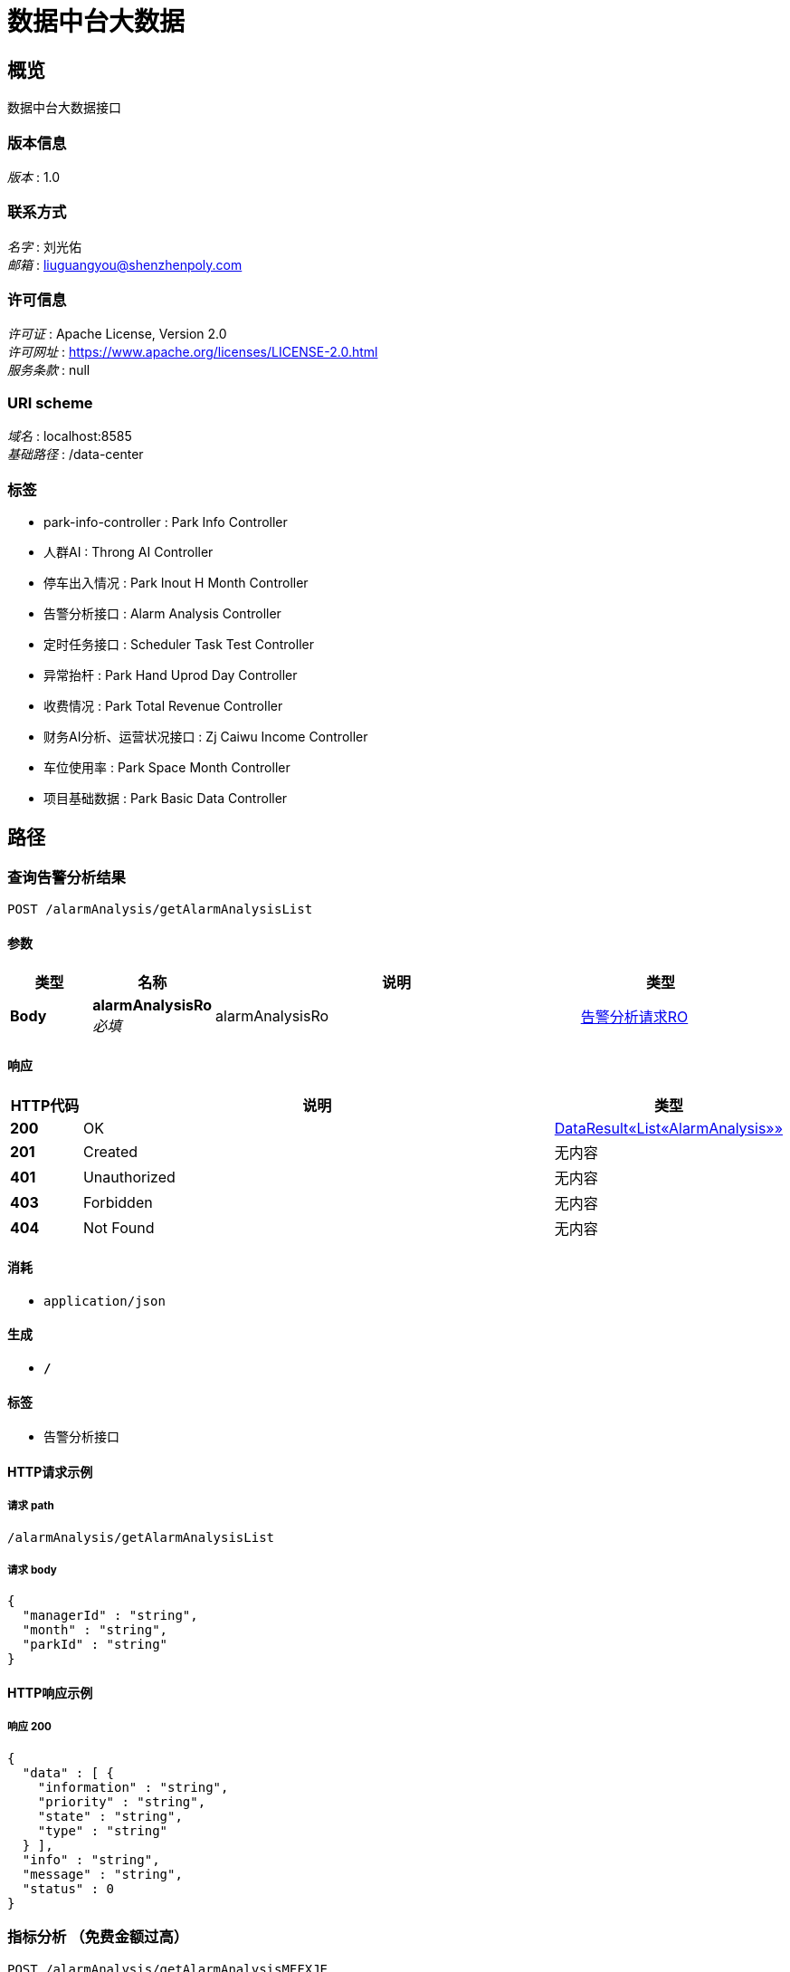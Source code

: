 = 数据中台大数据


[[_overview]]
== 概览
数据中台大数据接口


=== 版本信息
[%hardbreaks]
__版本__ : 1.0


=== 联系方式
[%hardbreaks]
__名字__ : 刘光佑
__邮箱__ : liuguangyou@shenzhenpoly.com


=== 许可信息
[%hardbreaks]
__许可证__ : Apache License, Version 2.0
__许可网址__ : https://www.apache.org/licenses/LICENSE-2.0.html
__服务条款__ : null


=== URI scheme
[%hardbreaks]
__域名__ : localhost:8585
__基础路径__ : /data-center


=== 标签

* park-info-controller : Park Info Controller
* 人群AI : Throng AI Controller
* 停车出入情况 : Park Inout H Month Controller
* 告警分析接口 : Alarm Analysis Controller
* 定时任务接口 : Scheduler Task Test Controller
* 异常抬杆 : Park Hand Uprod Day Controller
* 收费情况 : Park Total Revenue Controller
* 财务AI分析、运营状况接口 : Zj Caiwu Income Controller
* 车位使用率 : Park Space Month Controller
* 项目基础数据 : Park Basic Data Controller




[[_paths]]
== 路径

[[_getalarmanalysislistusingpost]]
=== 查询告警分析结果
....
POST /alarmAnalysis/getAlarmAnalysisList
....


==== 参数

[options="header", cols=".^2,.^3,.^9,.^4"]
|===
|类型|名称|说明|类型
|**Body**|**alarmAnalysisRo** +
__必填__|alarmAnalysisRo|<<_560f05821c60f2edc4b853c5379a4de5,告警分析请求RO>>
|===


==== 响应

[options="header", cols=".^2,.^14,.^4"]
|===
|HTTP代码|说明|类型
|**200**|OK|<<_8c9a2a035b077f4ca0aff373c9223aa8,DataResult«List«AlarmAnalysis»»>>
|**201**|Created|无内容
|**401**|Unauthorized|无内容
|**403**|Forbidden|无内容
|**404**|Not Found|无内容
|===


==== 消耗

* `application/json`


==== 生成

* `*/*`


==== 标签

* 告警分析接口


==== HTTP请求示例

===== 请求 path
----
/alarmAnalysis/getAlarmAnalysisList
----


===== 请求 body
[source,json]
----
{
  "managerId" : "string",
  "month" : "string",
  "parkId" : "string"
}
----


==== HTTP响应示例

===== 响应 200
[source,json]
----
{
  "data" : [ {
    "information" : "string",
    "priority" : "string",
    "state" : "string",
    "type" : "string"
  } ],
  "info" : "string",
  "message" : "string",
  "status" : 0
}
----


[[_getalarmanalysismffxjeusingpost]]
=== 指标分析 （免费金额过高）
....
POST /alarmAnalysis/getAlarmAnalysisMFFXJE
....


==== 参数

[options="header", cols=".^2,.^3,.^9,.^4"]
|===
|类型|名称|说明|类型
|**Body**|**alarmAnalysisDto** +
__必填__|alarmAnalysisDto|<<_db2abf4799fb22dc0a612d97cd6ec993,告警分析Dto>>
|===


==== 响应

[options="header", cols=".^2,.^14,.^4"]
|===
|HTTP代码|说明|类型
|**200**|OK|<<_769471541b3b320428f744d146173937,DataResult«List«指标分析Vo»»>>
|**201**|Created|无内容
|**401**|Unauthorized|无内容
|**403**|Forbidden|无内容
|**404**|Not Found|无内容
|===


==== 消耗

* `application/json`


==== 生成

* `*/*`


==== 标签

* 告警分析接口


==== HTTP请求示例

===== 请求 path
----
/alarmAnalysis/getAlarmAnalysisMFFXJE
----


===== 请求 body
[source,json]
----
{
  "parkIds" : [ "string" ]
}
----


==== HTTP响应示例

===== 响应 200
[source,json]
----
{
  "data" : [ {
    "parkId" : "20170501165550463642067547810861",
    "parkName" : "国人通信大厦",
    "type" : "1",
    "value" : 1.0,
    "threshold" : "1"
  } ],
  "info" : "string",
  "message" : "string",
  "status" : 0
}
----


[[_getalarmanalysismessageusingpost]]
=== 首页停车场预警分析(首頁)
....
POST /alarmAnalysis/getAlarmAnalysisMessage
....


==== 参数

[options="header", cols=".^2,.^3,.^9,.^4"]
|===
|类型|名称|说明|类型
|**Body**|**alarmAnalysisRo** +
__必填__|alarmAnalysisRo|<<_560f05821c60f2edc4b853c5379a4de5,告警分析请求RO>>
|===


==== 响应

[options="header", cols=".^2,.^14,.^4"]
|===
|HTTP代码|说明|类型
|**200**|OK|<<_8c9a2a035b077f4ca0aff373c9223aa8,DataResult«List«AlarmAnalysis»»>>
|**201**|Created|无内容
|**401**|Unauthorized|无内容
|**403**|Forbidden|无内容
|**404**|Not Found|无内容
|===


==== 消耗

* `application/json`


==== 生成

* `*/*`


==== 标签

* 告警分析接口


==== HTTP请求示例

===== 请求 path
----
/alarmAnalysis/getAlarmAnalysisMessage
----


===== 请求 body
[source,json]
----
{
  "managerId" : "string",
  "month" : "string",
  "parkId" : "string"
}
----


==== HTTP响应示例

===== 响应 200
[source,json]
----
{
  "data" : [ {
    "information" : "string",
    "priority" : "string",
    "state" : "string",
    "type" : "string"
  } ],
  "info" : "string",
  "message" : "string",
  "status" : 0
}
----


[[_getalarmanalysismessagebyparkidsusingpost]]
=== 指标分析 （首页）
....
POST /alarmAnalysis/getAlarmAnalysisMessageByParkIds
....


==== 参数

[options="header", cols=".^2,.^3,.^9,.^4"]
|===
|类型|名称|说明|类型
|**Body**|**alarmAnalysisDto** +
__必填__|alarmAnalysisDto|<<_db2abf4799fb22dc0a612d97cd6ec993,告警分析Dto>>
|===


==== 响应

[options="header", cols=".^2,.^14,.^4"]
|===
|HTTP代码|说明|类型
|**200**|OK|<<_3e292184989d8861c8376f2b4a41eedd,DataResult«List«string»»>>
|**201**|Created|无内容
|**401**|Unauthorized|无内容
|**403**|Forbidden|无内容
|**404**|Not Found|无内容
|===


==== 消耗

* `application/json`


==== 生成

* `*/*`


==== 标签

* 告警分析接口


==== HTTP请求示例

===== 请求 path
----
/alarmAnalysis/getAlarmAnalysisMessageByParkIds
----


===== 请求 body
[source,json]
----
{
  "parkIds" : [ "string" ]
}
----


==== HTTP响应示例

===== 响应 200
[source,json]
----
{
  "data" : [ "string" ],
  "info" : "string",
  "message" : "string",
  "status" : 0
}
----


[[_getalarmanalysisxjjnblusingpost]]
=== 指标分析 （现金缴费过高）
....
POST /alarmAnalysis/getAlarmAnalysisXJJNBL
....


==== 参数

[options="header", cols=".^2,.^3,.^9,.^4"]
|===
|类型|名称|说明|类型
|**Body**|**alarmAnalysisDto** +
__必填__|alarmAnalysisDto|<<_db2abf4799fb22dc0a612d97cd6ec993,告警分析Dto>>
|===


==== 响应

[options="header", cols=".^2,.^14,.^4"]
|===
|HTTP代码|说明|类型
|**200**|OK|<<_769471541b3b320428f744d146173937,DataResult«List«指标分析Vo»»>>
|**201**|Created|无内容
|**401**|Unauthorized|无内容
|**403**|Forbidden|无内容
|**404**|Not Found|无内容
|===


==== 消耗

* `application/json`


==== 生成

* `*/*`


==== 标签

* 告警分析接口


==== HTTP请求示例

===== 请求 path
----
/alarmAnalysis/getAlarmAnalysisXJJNBL
----


===== 请求 body
[source,json]
----
{
  "parkIds" : [ "string" ]
}
----


==== HTTP响应示例

===== 响应 200
[source,json]
----
{
  "data" : [ {
    "parkId" : "20170501165550463642067547810861",
    "parkName" : "国人通信大厦",
    "type" : "1",
    "value" : 1.0,
    "threshold" : "1"
  } ],
  "info" : "string",
  "message" : "string",
  "status" : 0
}
----


[[_gethomealarmanalysislistusingpost]]
=== 查询告警分析结果(首頁)
....
POST /alarmAnalysis/getHomeAlarmAnalysisList
....


==== 参数

[options="header", cols=".^2,.^3,.^9,.^4"]
|===
|类型|名称|说明|类型
|**Body**|**alarmAnalysisRo** +
__必填__|alarmAnalysisRo|<<_560f05821c60f2edc4b853c5379a4de5,告警分析请求RO>>
|===


==== 响应

[options="header", cols=".^2,.^14,.^4"]
|===
|HTTP代码|说明|类型
|**200**|OK|<<_8c9a2a035b077f4ca0aff373c9223aa8,DataResult«List«AlarmAnalysis»»>>
|**201**|Created|无内容
|**401**|Unauthorized|无内容
|**403**|Forbidden|无内容
|**404**|Not Found|无内容
|===


==== 消耗

* `application/json`


==== 生成

* `*/*`


==== 标签

* 告警分析接口


==== HTTP请求示例

===== 请求 path
----
/alarmAnalysis/getHomeAlarmAnalysisList
----


===== 请求 body
[source,json]
----
{
  "managerId" : "string",
  "month" : "string",
  "parkId" : "string"
}
----


==== HTTP响应示例

===== 响应 200
[source,json]
----
{
  "data" : [ {
    "information" : "string",
    "priority" : "string",
    "state" : "string",
    "type" : "string"
  } ],
  "info" : "string",
  "message" : "string",
  "status" : 0
}
----


[[_getbypccardusingpost]]
=== getByPCCard
....
POST /park/getCardPay
....


==== 参数

[options="header", cols=".^2,.^3,.^9,.^4"]
|===
|类型|名称|说明|类型
|**Body**|**data** +
__必填__|data|<<_parkpubmodelex1,ParkPubModelEx1>>
|===


==== 响应

[options="header", cols=".^2,.^14,.^4"]
|===
|HTTP代码|说明|类型
|**200**|OK|< <<_cardmonthrenew,CardMonthRenew>> > array
|**201**|Created|无内容
|**401**|Unauthorized|无内容
|**403**|Forbidden|无内容
|**404**|Not Found|无内容
|===


==== 消耗

* `application/json`


==== 生成

* `*/*`


==== 标签

* park-info-controller


==== HTTP请求示例

===== 请求 path
----
/park/getCardPay
----


===== 请求 body
[source,json]
----
{
  "cardId" : "string",
  "endTime" : "string",
  "keyWord" : "string",
  "parkCodeList" : [ "string" ],
  "startTime" : "string"
}
----


==== HTTP响应示例

===== 响应 200
[source,json]
----
[ {
  "carNumber" : "string",
  "cardId" : "string",
  "createTime" : "string",
  "delayEndTime" : "string",
  "delayStartTime" : "string",
  "isDelete" : 0,
  "operateTime" : "string",
  "operator" : "string",
  "parkCode" : "string",
  "renewId" : 0,
  "source" : "string",
  "ssMoney" : 0.0,
  "stayTime" : 0,
  "updateTime" : "string",
  "ysMoney" : 0.0,
  "zsTime" : 0
} ]
----


[[_getbypcmerusingpost]]
=== getByPCMer
....
POST /park/getMerPay
....


==== 参数

[options="header", cols=".^2,.^3,.^9,.^4"]
|===
|类型|名称|说明|类型
|**Body**|**data** +
__必填__|data|<<_parkpubmodelex,ParkPubModelEx>>
|===


==== 响应

[options="header", cols=".^2,.^14,.^4"]
|===
|HTTP代码|说明|类型
|**200**|OK|< <<_mercouponbuy,MerCouponBuy>> > array
|**201**|Created|无内容
|**401**|Unauthorized|无内容
|**403**|Forbidden|无内容
|**404**|Not Found|无内容
|===


==== 消耗

* `application/json`


==== 生成

* `*/*`


==== 标签

* park-info-controller


==== HTTP请求示例

===== 请求 path
----
/park/getMerPay
----


===== 请求 body
[source,json]
----
{
  "endTime" : "string",
  "keyWord" : "string",
  "parkCodeList" : [ "string" ],
  "startTime" : "string"
}
----


==== HTTP响应示例

===== 响应 200
[source,json]
----
[ {
  "buyId" : 0,
  "buyNum" : 0,
  "buyTime" : "string",
  "couponType" : "string",
  "createTime" : "string",
  "fee" : 0.0,
  "isDelete" : 0,
  "merchantName" : "string",
  "operator" : "string",
  "parkCode" : "string",
  "source" : "string",
  "totalFee" : 0.0,
  "updateTime" : "string"
} ]
----


[[_selectallusingpost]]
=== selectAll
....
POST /park/getParkInfo
....


==== 响应

[options="header", cols=".^2,.^14,.^4"]
|===
|HTTP代码|说明|类型
|**200**|OK|< <<_parkinfo,ParkInfo>> > array
|**201**|Created|无内容
|**401**|Unauthorized|无内容
|**403**|Forbidden|无内容
|**404**|Not Found|无内容
|===


==== 消耗

* `application/json`


==== 生成

* `*/*`


==== 标签

* park-info-controller


==== HTTP请求示例

===== 请求 path
----
/park/getParkInfo
----


==== HTTP响应示例

===== 响应 200
[source,json]
----
[ {
  "createTime" : "string",
  "isDelete" : 0,
  "parkCode" : "string",
  "parkId" : 0,
  "parkName" : "string",
  "supplierCode" : "string",
  "supplierName" : "string",
  "updateTime" : "string"
} ]
----


[[_getbypcpayusingpost]]
=== getByPCPay
....
POST /park/getParkPay
....


==== 参数

[options="header", cols=".^2,.^3,.^9,.^4"]
|===
|类型|名称|说明|类型
|**Body**|**data** +
__必填__|data|<<_parkpubmodelex,ParkPubModelEx>>
|===


==== 响应

[options="header", cols=".^2,.^14,.^4"]
|===
|HTTP代码|说明|类型
|**200**|OK|< <<_parkpay,ParkPay>> > array
|**201**|Created|无内容
|**401**|Unauthorized|无内容
|**403**|Forbidden|无内容
|**404**|Not Found|无内容
|===


==== 消耗

* `application/json`


==== 生成

* `*/*`


==== 标签

* park-info-controller


==== HTTP请求示例

===== 请求 path
----
/park/getParkPay
----


===== 请求 body
[source,json]
----
{
  "endTime" : "string",
  "keyWord" : "string",
  "parkCodeList" : [ "string" ],
  "startTime" : "string"
}
----


==== HTTP响应示例

===== 响应 200
[source,json]
----
[ {
  "carNumber" : "string",
  "createTime" : "string",
  "freeMoney" : 0.0,
  "isDelete" : 0,
  "operator" : "string",
  "outModel" : "string",
  "outTime" : "string",
  "parkCode" : "string",
  "payId" : 0,
  "remark" : "string",
  "source" : "string",
  "ssMoney" : 0.0,
  "stayTime" : 0,
  "updateTime" : "string",
  "yhMoney" : 0.0,
  "ysMoney" : 0.0
} ]
----


[[_getbypcinfousingpost]]
=== getByPCInfo
....
POST /park/getSupInfo
....


==== 参数

[options="header", cols=".^2,.^3,.^9,.^4"]
|===
|类型|名称|说明|类型
|**Body**|**data** +
__必填__|data|<<_parkpubmodel,ParkPubModel>>
|===


==== 响应

[options="header", cols=".^2,.^14,.^4"]
|===
|HTTP代码|说明|类型
|**200**|OK|< <<_parkinfo,ParkInfo>> > array
|**201**|Created|无内容
|**401**|Unauthorized|无内容
|**403**|Forbidden|无内容
|**404**|Not Found|无内容
|===


==== 消耗

* `application/json`


==== 生成

* `*/*`


==== 标签

* park-info-controller


==== HTTP请求示例

===== 请求 path
----
/park/getSupInfo
----


===== 请求 body
[source,json]
----
{
  "parkCodeList" : [ "string" ]
}
----


==== HTTP响应示例

===== 响应 200
[source,json]
----
[ {
  "createTime" : "string",
  "isDelete" : 0,
  "parkCode" : "string",
  "parkId" : 0,
  "parkName" : "string",
  "supplierCode" : "string",
  "supplierName" : "string",
  "updateTime" : "string"
} ]
----


[[_sayhellousingpost]]
=== sayHello
....
POST /park/hello
....


==== 响应

[options="header", cols=".^2,.^14,.^4"]
|===
|HTTP代码|说明|类型
|**200**|OK|string
|**201**|Created|无内容
|**401**|Unauthorized|无内容
|**403**|Forbidden|无内容
|**404**|Not Found|无内容
|===


==== 消耗

* `application/json`


==== 生成

* `*/*`


==== 标签

* park-info-controller


==== HTTP请求示例

===== 请求 path
----
/park/hello
----


==== HTTP响应示例

===== 响应 200
[source,json]
----
"string"
----


[[_selectbyprimarykeyusingpost]]
=== selectByPrimaryKey
....
POST /park/selectById
....


==== 参数

[options="header", cols=".^2,.^3,.^9,.^4"]
|===
|类型|名称|说明|类型
|**Query**|**id** +
__必填__|id|integer (int32)
|===


==== 响应

[options="header", cols=".^2,.^14,.^4"]
|===
|HTTP代码|说明|类型
|**200**|OK|<<_parkinfo,ParkInfo>>
|**201**|Created|无内容
|**401**|Unauthorized|无内容
|**403**|Forbidden|无内容
|**404**|Not Found|无内容
|===


==== 消耗

* `application/json`


==== 生成

* `*/*`


==== 标签

* park-info-controller


==== HTTP请求示例

===== 请求 path
----
/park/selectById
----


===== 请求 query
[source,json]
----
{
  "id" : 0
}
----


==== HTTP响应示例

===== 响应 200
[source,json]
----
{
  "createTime" : "string",
  "isDelete" : 0,
  "parkCode" : "string",
  "parkId" : 0,
  "parkName" : "string",
  "supplierCode" : "string",
  "supplierName" : "string",
  "updateTime" : "string"
}
----


[[_selectallprojectsbaseinfousingget]]
=== 查询用户拥有的全部项目汇总基础信息
....
GET /parkBasicData/selectAllProjectsBaseInfo/{managerId}
....


==== 参数

[options="header", cols=".^2,.^3,.^9,.^4"]
|===
|类型|名称|说明|类型
|**Path**|**managerId** +
__必填__|managerId|string
|===


==== 响应

[options="header", cols=".^2,.^14,.^4"]
|===
|HTTP代码|说明|类型
|**200**|OK|<<_fb01ebf622fcd4f08e4c96048f617b81,DataResult«所有项目汇总基础信息Vo»>>
|**401**|Unauthorized|无内容
|**403**|Forbidden|无内容
|**404**|Not Found|无内容
|===


==== 生成

* `*/*`


==== 标签

* 项目基础数据


==== HTTP请求示例

===== 请求 path
----
/parkBasicData/selectAllProjectsBaseInfo/string
----


==== HTTP响应示例

===== 响应 200
[source,json]
----
{
  "data" : {
    "manageArea" : 204.0,
    "residentNum" : 100,
    "villageNum" : 20,
    "parkIdList" : [ "string" ],
    "villageIDList" : [ "string" ]
  },
  "info" : "string",
  "message" : "string",
  "status" : 0
}
----


[[_selectbyparkidusingpost]]
=== 查询单个/全部项目的基础数据
....
POST /parkBasicData/selectByParkId
....


==== 参数

[options="header", cols=".^2,.^3,.^9,.^4"]
|===
|类型|名称|说明|类型
|**Body**|**dto** +
__必填__|dto|<<_5f65d7fd1fd177a22bdb7869f71148e7,查询项目基础数据Dto>>
|===


==== 响应

[options="header", cols=".^2,.^14,.^4"]
|===
|HTTP代码|说明|类型
|**200**|OK|<<_e139f4493b266863254eb97b8bd1b5fb,DataResult«基础数据（单个或全部）Vo»>>
|**201**|Created|无内容
|**401**|Unauthorized|无内容
|**403**|Forbidden|无内容
|**404**|Not Found|无内容
|===


==== 消耗

* `application/json`


==== 生成

* `*/*`


==== 标签

* 项目基础数据


==== HTTP请求示例

===== 请求 path
----
/parkBasicData/selectByParkId
----


===== 请求 body
[source,json]
----
{
  "parkIdList" : [ "string" ],
  "managerId" : "5146"
}
----


==== HTTP响应示例

===== 响应 200
[source,json]
----
{
  "data" : {
    "totalLot" : 100,
    "parkCardCount" : 500,
    "ysAmount" : 1800000.0,
    "ssAmount" : 1500000.0,
    "suppliers" : 10,
    "parkNum" : 20
  },
  "info" : "string",
  "message" : "string",
  "status" : 0
}
----


[[_selectprojectsdatausingpost]]
=== 查询单个项目基础信息
....
POST /parkBasicData/selectProjectsData
....


==== 参数

[options="header", cols=".^2,.^3,.^9,.^4"]
|===
|类型|名称|说明|类型
|**Body**|**alarmAnalysisRo** +
__必填__|alarmAnalysisRo|<<_560f05821c60f2edc4b853c5379a4de5,告警分析请求RO>>
|===


==== 响应

[options="header", cols=".^2,.^14,.^4"]
|===
|HTTP代码|说明|类型
|**200**|OK|<<_01d31d753a35e2f476ec87de6cb59fbc,DataResult«ArrayList«ProjectsData»»>>
|**201**|Created|无内容
|**401**|Unauthorized|无内容
|**403**|Forbidden|无内容
|**404**|Not Found|无内容
|===


==== 消耗

* `application/json`


==== 生成

* `*/*`


==== 标签

* 项目基础数据


==== HTTP请求示例

===== 请求 path
----
/parkBasicData/selectProjectsData
----


===== 请求 body
[source,json]
----
{
  "managerId" : "string",
  "month" : "string",
  "parkId" : "string"
}
----


==== HTTP响应示例

===== 响应 200
[source,json]
----
{
  "data" : [ {
    "city" : "string",
    "communityId" : "string",
    "companyId" : "string",
    "manageArea" : "string",
    "managerId" : "string",
    "name" : "string",
    "parkId" : "string",
    "residentNum" : "string",
    "status" : "string",
    "villagePhoto" : "string"
  } ],
  "info" : "string",
  "message" : "string",
  "status" : 0
}
----


[[_getparkhanduproddaylistusingpost]]
=== 查询异常抬杆 日
....
POST /parkHandUprodDay/getParkHandUprodDayList
....


==== 参数

[options="header", cols=".^2,.^3,.^9,.^4"]
|===
|类型|名称|说明|类型
|**Query**|**parkIdList** +
__必填__|parkIdList|< string > array(multi)
|===


==== 响应

[options="header", cols=".^2,.^14,.^4"]
|===
|HTTP代码|说明|类型
|**200**|OK|<<_0d902e8dc81f368f06d65609187ca4e7,DataResult«List«最近7天异常抬竿数据汇总Vo»»>>
|**201**|Created|无内容
|**401**|Unauthorized|无内容
|**403**|Forbidden|无内容
|**404**|Not Found|无内容
|===


==== 消耗

* `application/json`


==== 生成

* `*/*`


==== 标签

* 异常抬杆


==== HTTP请求示例

===== 请求 path
----
/parkHandUprodDay/getParkHandUprodDayList
----


===== 请求 query
[source,json]
----
{
  "parkIdList" : "string"
}
----


==== HTTP响应示例

===== 响应 200
[source,json]
----
{
  "data" : [ {
    "dataDay" : "20190602",
    "ysAmount" : 15000,
    "errFreeAmount" : 100,
    "freeProfit" : 2,
    "errFreeCnt" : 10,
    "totalCnt" : 200,
    "errProfit" : 2
  } ],
  "info" : "string",
  "message" : "string",
  "status" : 0
}
----


[[_selectbyparkidanddatamonthusingpost]]
=== 查询异常抬杆 月
....
POST /parkHandUprodDay/selectByParkIdAndDataMonth
....


==== 参数

[options="header", cols=".^2,.^3,.^9,.^4"]
|===
|类型|名称|说明|类型
|**Query**|**parkIdList** +
__必填__|parkIdList|< string > array(multi)
|===


==== 响应

[options="header", cols=".^2,.^14,.^4"]
|===
|HTTP代码|说明|类型
|**200**|OK|<<_1bd492ea8c13c888b8a9b3f18ee2ad35,DataResult«List«最近一年异常抬竿Vo»»>>
|**201**|Created|无内容
|**401**|Unauthorized|无内容
|**403**|Forbidden|无内容
|**404**|Not Found|无内容
|===


==== 消耗

* `application/json`


==== 生成

* `*/*`


==== 标签

* 异常抬杆


==== HTTP请求示例

===== 请求 path
----
/parkHandUprodDay/selectByParkIdAndDataMonth
----


===== 请求 query
[source,json]
----
{
  "parkIdList" : "string"
}
----


==== HTTP响应示例

===== 响应 200
[source,json]
----
{
  "data" : [ {
    "dataDay" : "201906",
    "ysAmount" : 15000,
    "errFreeAmount" : 100,
    "freeProfit" : 2,
    "errFreeCnt" : 10,
    "totalCnt" : 200,
    "errProfit" : 2
  } ],
  "info" : "string",
  "message" : "string",
  "status" : 0
}
----


[[_selectbyparkidanddatamonthbeforeusingget]]
=== 审计一个月前的异常抬杆数据
....
GET /parkHandUprodDay/selectByParkIdAndDataMonthBefore
....


==== 参数

[options="header", cols=".^2,.^3,.^9,.^4"]
|===
|类型|名称|说明|类型
|**Query**|**month** +
__必填__|month|string
|**Query**|**parkId** +
__必填__|parkId|string
|===


==== 响应

[options="header", cols=".^2,.^14,.^4"]
|===
|HTTP代码|说明|类型
|**200**|OK|<<_5a60bfe112d0edc1fc795e2afa8c91d7,DataResult«AuditCarApplyInfo»>>
|**401**|Unauthorized|无内容
|**403**|Forbidden|无内容
|**404**|Not Found|无内容
|===


==== 生成

* `*/*`


==== 标签

* 异常抬杆


==== HTTP请求示例

===== 请求 path
----
/parkHandUprodDay/selectByParkIdAndDataMonthBefore
----


===== 请求 query
[source,json]
----
{
  "month" : "string",
  "parkId" : "string"
}
----


==== HTTP响应示例

===== 响应 200
[source,json]
----
{
  "data" : {
    "applyTime" : "string",
    "auditType" : 0,
    "communityId" : 0,
    "communityName" : "string",
    "companyId" : 0,
    "companyName" : "string",
    "exAmount" : 0.0,
    "exNums" : 0,
    "exType" : 0,
    "exTypeDes" : "string",
    "freeNums" : 0,
    "handlerNums" : 0,
    "involvedNums" : 0,
    "parkId" : "string"
  },
  "info" : "string",
  "message" : "string",
  "status" : 0
}
----


[[_selectbyparkidanddayusingpost]]
=== 停车出入情况(查询上个月的数据)
....
POST /parkInoutHMonth/selectByParkIdAndDay
....


==== 参数

[options="header", cols=".^2,.^3,.^9,.^4"]
|===
|类型|名称|说明|类型
|**Query**|**parkIdList** +
__必填__|parkIdList|< string > array(multi)
|===


==== 响应

[options="header", cols=".^2,.^14,.^4"]
|===
|HTTP代码|说明|类型
|**200**|OK|<<_963c2df5870a3836dfc3b69b4f7a4ff1,DataResult«List«停车场出入统计Vo»»>>
|**201**|Created|无内容
|**401**|Unauthorized|无内容
|**403**|Forbidden|无内容
|**404**|Not Found|无内容
|===


==== 消耗

* `application/json`


==== 生成

* `*/*`


==== 标签

* 停车出入情况


==== HTTP请求示例

===== 请求 path
----
/parkInoutHMonth/selectByParkIdAndDay
----


===== 请求 query
[source,json]
----
{
  "parkIdList" : "string"
}
----


==== HTTP响应示例

===== 响应 200
[source,json]
----
{
  "data" : [ {
    "inCount" : 6,
    "outCount" : 7,
    "dataHour" : "12"
  } ],
  "info" : "string",
  "message" : "string",
  "status" : 0
}
----


[[_selectbyparkidanddayusingpost_1]]
=== 车位使用率 前一个月的数据
....
POST /parkSpaceMonth/selectByParkIdAndDay
....


==== 参数

[options="header", cols=".^2,.^3,.^9,.^4"]
|===
|类型|名称|说明|类型
|**Query**|**parkIdList** +
__必填__|parkIdList|< string > array(multi)
|===


==== 响应

[options="header", cols=".^2,.^14,.^4"]
|===
|HTTP代码|说明|类型
|**200**|OK|<<_b7c90bfc18eded9604fc4db8cf555712,DataResult«List«停车场利用率统计Vo»»>>
|**201**|Created|无内容
|**401**|Unauthorized|无内容
|**403**|Forbidden|无内容
|**404**|Not Found|无内容
|===


==== 消耗

* `application/json`


==== 生成

* `*/*`


==== 标签

* 车位使用率


==== HTTP请求示例

===== 请求 path
----
/parkSpaceMonth/selectByParkIdAndDay
----


===== 请求 query
[source,json]
----
{
  "parkIdList" : "string"
}
----


==== HTTP响应示例

===== 响应 200
[source,json]
----
{
  "data" : [ {
    "usedProfit" : 80,
    "dataHour" : 23
  } ],
  "info" : "string",
  "message" : "string",
  "status" : 0
}
----


[[_selectparktotalrevenuebyparkidusingpost]]
=== 查询上个月收费情况数据
....
POST /parkTotalRevenue/selectParkTotalRevenueByPakrId
....


==== 参数

[options="header", cols=".^2,.^3,.^9,.^4"]
|===
|类型|名称|说明|类型
|**Query**|**parkIdList** +
__必填__|parkIdList|< string > array(multi)
|===


==== 响应

[options="header", cols=".^2,.^14,.^4"]
|===
|HTTP代码|说明|类型
|**200**|OK|<<_762e0f5813bdd5c9e7fe7d9f80c8d5e9,DataResult«停车场收费情况汇总»>>
|**201**|Created|无内容
|**401**|Unauthorized|无内容
|**403**|Forbidden|无内容
|**404**|Not Found|无内容
|===


==== 消耗

* `application/json`


==== 生成

* `*/*`


==== 标签

* 收费情况


==== HTTP请求示例

===== 请求 path
----
/parkTotalRevenue/selectParkTotalRevenueByPakrId
----


===== 请求 query
[source,json]
----
{
  "parkIdList" : "string"
}
----


==== HTTP响应示例

===== 响应 200
[source,json]
----
{
  "data" : {
    "onlineAmount" : 20000.0,
    "cashAmount" : 25000.0,
    "ssAmount" : 45000.0
  },
  "info" : "string",
  "message" : "string",
  "status" : 0
}
----


[[_testusingget]]
=== 调用定时任
....
GET /schedulerTaskTestController/test
....


==== 响应

[options="header", cols=".^2,.^14,.^4"]
|===
|HTTP代码|说明|类型
|**200**|OK|<<_5e3f4bf6c50a34cdc848c016286af76d,DataResult«string»>>
|**401**|Unauthorized|无内容
|**403**|Forbidden|无内容
|**404**|Not Found|无内容
|===


==== 生成

* `*/*`


==== 标签

* 定时任务接口


==== HTTP请求示例

===== 请求 path
----
/schedulerTaskTestController/test
----


==== HTTP响应示例

===== 响应 200
[source,json]
----
{
  "data" : "string",
  "info" : "string",
  "message" : "string",
  "status" : 0
}
----


[[_getcorporatefunctionsvousingget]]
=== 人员费用同比增长情况
....
GET /throngAI/getCorporateFunctionsVo
....


==== 响应

[options="header", cols=".^2,.^14,.^4"]
|===
|HTTP代码|说明|类型
|**200**|OK|<<_d34e666ca364c663915b52ff52e0bdbd,DataResult«ArrayList«人员费用同比增长情况Vo»»>>
|**401**|Unauthorized|无内容
|**403**|Forbidden|无内容
|**404**|Not Found|无内容
|===


==== 生成

* `*/*`


==== 标签

* 人群AI


==== HTTP请求示例

===== 请求 path
----
/throngAI/getCorporateFunctionsVo
----


==== HTTP响应示例

===== 响应 200
[source,json]
----
{
  "data" : [ {
    "category" : "string",
    "value" : 0.0
  } ],
  "info" : "string",
  "message" : "string",
  "status" : 0
}
----


[[_getmovementpersonnelusingget]]
=== 高管页面入职离职
....
GET /throngAI/getMovementPersonnel
....


==== 响应

[options="header", cols=".^2,.^14,.^4"]
|===
|HTTP代码|说明|类型
|**200**|OK|<<_af5aeb5ee164f9dca96b64c3262588f4,DataResult«人员流动入职离职人数Vo»>>
|**401**|Unauthorized|无内容
|**403**|Forbidden|无内容
|**404**|Not Found|无内容
|===


==== 生成

* `*/*`


==== 标签

* 人群AI


==== HTTP请求示例

===== 请求 path
----
/throngAI/getMovementPersonnel
----


==== HTTP响应示例

===== 响应 200
[source,json]
----
{
  "data" : {
    "lizhi" : "string",
    "ruzhi" : "string"
  },
  "info" : "string",
  "message" : "string",
  "status" : 0
}
----


[[_getnumberusingget]]
=== 在职人数
....
GET /throngAI/getNumber
....


==== 响应

[options="header", cols=".^2,.^14,.^4"]
|===
|HTTP代码|说明|类型
|**200**|OK|<<_5f096e1ee81548760ee06f942ffe2355,DataResult«int»>>
|**401**|Unauthorized|无内容
|**403**|Forbidden|无内容
|**404**|Not Found|无内容
|===


==== 生成

* `*/*`


==== 标签

* 人群AI


==== HTTP请求示例

===== 请求 path
----
/throngAI/getNumber
----


==== HTTP响应示例

===== 响应 200
[source,json]
----
{
  "data" : 0,
  "info" : "string",
  "message" : "string",
  "status" : 0
}
----


[[_getpeoplenumusingget]]
=== 获取在职、外包、本月入职、本月离职
....
GET /throngAI/getPeopleNum
....


==== 参数

[options="header", cols=".^2,.^3,.^9,.^4"]
|===
|类型|名称|说明|类型
|**Query**|**zhenjiaId** +
__必填__|zhenjiaId|string
|===


==== 响应

[options="header", cols=".^2,.^14,.^4"]
|===
|HTTP代码|说明|类型
|**200**|OK|<<_d00041ad79d07e050951366b96152166,DataResult«人数Vo»>>
|**401**|Unauthorized|无内容
|**403**|Forbidden|无内容
|**404**|Not Found|无内容
|===


==== 生成

* `*/*`


==== 标签

* 人群AI


==== HTTP请求示例

===== 请求 path
----
/throngAI/getPeopleNum
----


===== 请求 query
[source,json]
----
{
  "zhenjiaId" : "string"
}
----


==== HTTP响应示例

===== 响应 200
[source,json]
----
{
  "data" : {
    "entryJob" : 0,
    "leaveJob" : 0,
    "onJob" : 0,
    "outJob" : 0
  },
  "info" : "string",
  "message" : "string",
  "status" : 0
}
----


[[_getpersonnelcostsvousingget]]
=== 人员费用同比
....
GET /throngAI/getPersonnelCostsVo
....


==== 响应

[options="header", cols=".^2,.^14,.^4"]
|===
|HTTP代码|说明|类型
|**200**|OK|<<_d061745d1fe93cfc1c3a61f99bdfbece,DataResult«人员费用同比和百分比Vo»>>
|**401**|Unauthorized|无内容
|**403**|Forbidden|无内容
|**404**|Not Found|无内容
|===


==== 生成

* `*/*`


==== 标签

* 人群AI


==== HTTP请求示例

===== 请求 path
----
/throngAI/getPersonnelCostsVo
----


==== HTTP响应示例

===== 响应 200
[source,json]
----
{
  "data" : {
    "list" : [ {
      "centerCode" : "string",
      "nian" : "string",
      "percentage" : 0.0
    } ],
    "percentage" : 0.0
  },
  "info" : "string",
  "message" : "string",
  "status" : 0
}
----


[[_getpersonnelexpensepercentagevousingget]]
=== 项目人员费用/主营业务同比
....
GET /throngAI/getPersonnelExpensePercentageVo
....


==== 参数

[options="header", cols=".^2,.^3,.^9,.^4"]
|===
|类型|名称|说明|类型
|**Query**|**tdId** +
__必填__|tdId|string
|===


==== 响应

[options="header", cols=".^2,.^14,.^4"]
|===
|HTTP代码|说明|类型
|**200**|OK|<<_1e80f5233b97d2638baf5b13a5845f6a,主营业务同比»»>>
|**401**|Unauthorized|无内容
|**403**|Forbidden|无内容
|**404**|Not Found|无内容
|===


==== 生成

* `*/*`


==== 标签

* 人群AI


==== HTTP请求示例

===== 请求 path
----
/throngAI/getPersonnelExpensePercentageVo
----


===== 请求 query
[source,json]
----
{
  "tdId" : "string"
}
----


==== HTTP响应示例

===== 响应 200
[source,json]
----
"<<_1e80f5233b97d2638baf5b13a5845f6a>>"
----


[[_getpersonnelexpensevousingget]]
=== 项目人员费用同比
....
GET /throngAI/getPersonnelExpenseVo
....


==== 参数

[options="header", cols=".^2,.^3,.^9,.^4"]
|===
|类型|名称|说明|类型
|**Query**|**tdId** +
__必填__|tdId|string
|===


==== 响应

[options="header", cols=".^2,.^14,.^4"]
|===
|HTTP代码|说明|类型
|**200**|OK|<<_c694d70551fa38baec18d9544e289fe1,DataResult«ArrayList«项目人员费用同比Vo»»>>
|**401**|Unauthorized|无内容
|**403**|Forbidden|无内容
|**404**|Not Found|无内容
|===


==== 生成

* `*/*`


==== 标签

* 人群AI


==== HTTP请求示例

===== 请求 path
----
/throngAI/getPersonnelExpenseVo
----


===== 请求 query
[source,json]
----
{
  "tdId" : "string"
}
----


==== HTTP响应示例

===== 响应 200
[source,json]
----
{
  "data" : [ {
    "expense" : "string",
    "increase" : 0.0,
    "nian" : "string"
  } ],
  "info" : "string",
  "message" : "string",
  "status" : 0
}
----


[[_getpolynumbervousingget]]
=== 保臻人数:类型 1:保臻科技,2:集团总部
....
GET /throngAI/getPolyNumberVo
....


==== 参数

[options="header", cols=".^2,.^3,.^9,.^4"]
|===
|类型|名称|说明|类型
|**Query**|**type** +
__必填__|type|integer (int32)
|===


==== 响应

[options="header", cols=".^2,.^14,.^4"]
|===
|HTTP代码|说明|类型
|**200**|OK|<<_f7f565d94421d306a5bdc6357f0450bd,DataResult«保臻Vo»>>
|**401**|Unauthorized|无内容
|**403**|Forbidden|无内容
|**404**|Not Found|无内容
|===


==== 生成

* `*/*`


==== 标签

* 人群AI


==== HTTP请求示例

===== 请求 path
----
/throngAI/getPolyNumberVo
----


===== 请求 query
[source,json]
----
{
  "type" : 0
}
----


==== HTTP响应示例

===== 响应 200
[source,json]
----
{
  "data" : {
    "data" : [ {
      "department" : "string",
      "staff" : "string"
    } ],
    "sum" : 0
  },
  "info" : "string",
  "message" : "string",
  "status" : 0
}
----


[[_getpostionnumusingget]]
=== 获取职位人数
....
GET /throngAI/getPostionNum
....


==== 参数

[options="header", cols=".^2,.^3,.^9,.^4"]
|===
|类型|名称|说明|类型
|**Query**|**zhenjiaId** +
__必填__|zhenjiaId|string
|===


==== 响应

[options="header", cols=".^2,.^14,.^4"]
|===
|HTTP代码|说明|类型
|**200**|OK|<<_69221bb340b07853b74c0bac4cbe3b76,DataResult«ArrayList«职位人数Vo»»>>
|**401**|Unauthorized|无内容
|**403**|Forbidden|无内容
|**404**|Not Found|无内容
|===


==== 生成

* `*/*`


==== 标签

* 人群AI


==== HTTP请求示例

===== 请求 path
----
/throngAI/getPostionNum
----


===== 请求 query
[source,json]
----
{
  "zhenjiaId" : "string"
}
----


==== HTTP响应示例

===== 响应 200
[source,json]
----
{
  "data" : [ {
    "num" : 0,
    "postion" : "string"
  } ],
  "info" : "string",
  "message" : "string",
  "status" : 0
}
----


[[_seniormanagerusingget]]
=== 高管首页分析结果
....
GET /throngAI/seniorManager
....


==== 响应

[options="header", cols=".^2,.^14,.^4"]
|===
|HTTP代码|说明|类型
|**200**|OK|<<_5e3f4bf6c50a34cdc848c016286af76d,DataResult«string»>>
|**401**|Unauthorized|无内容
|**403**|Forbidden|无内容
|**404**|Not Found|无内容
|===


==== 生成

* `*/*`


==== 标签

* 人群AI


==== HTTP请求示例

===== 请求 path
----
/throngAI/seniorManager
----


==== HTTP响应示例

===== 响应 200
[source,json]
----
{
  "data" : "string",
  "info" : "string",
  "message" : "string",
  "status" : 0
}
----


[[_summaryusingget]]
=== 人群项目首页分析结果
....
GET /throngAI/summary
....


==== 参数

[options="header", cols=".^2,.^3,.^9,.^4"]
|===
|类型|名称|说明|类型
|**Query**|**tdId** +
__必填__|tdId|string
|===


==== 响应

[options="header", cols=".^2,.^14,.^4"]
|===
|HTTP代码|说明|类型
|**200**|OK|<<_5e3f4bf6c50a34cdc848c016286af76d,DataResult«string»>>
|**401**|Unauthorized|无内容
|**403**|Forbidden|无内容
|**404**|Not Found|无内容
|===


==== 生成

* `*/*`


==== 标签

* 人群AI


==== HTTP请求示例

===== 请求 path
----
/throngAI/summary
----


===== 请求 query
[source,json]
----
{
  "tdId" : "string"
}
----


==== HTTP响应示例

===== 响应 200
[source,json]
----
{
  "data" : "string",
  "info" : "string",
  "message" : "string",
  "status" : 0
}
----


[[_caiwualarmtaskusingpost]]
=== 催缴信息
....
POST /zjIncome/caiwuAlarmTask
....


==== 参数

[options="header", cols=".^2,.^3,.^9,.^4"]
|===
|类型|名称|说明|类型
|**Body**|**params** +
__必填__|{"proId":1}|string
|===


==== 响应

[options="header", cols=".^2,.^14,.^4"]
|===
|HTTP代码|说明|类型
|**200**|OK|<<_commonresponse,CommonResponse>>
|**201**|Created|无内容
|**401**|Unauthorized|无内容
|**403**|Forbidden|无内容
|**404**|Not Found|无内容
|===


==== 消耗

* `application/json`


==== 生成

* `*/*`


==== 标签

* 财务AI分析、运营状况接口


==== HTTP请求示例

===== 请求 path
----
/zjIncome/caiwuAlarmTask
----


===== 请求 body
[source,json]
----
{ }
----


==== HTTP响应示例

===== 响应 200
[source,json]
----
{
  "data" : "object",
  "result" : 0,
  "resultNote" : "string"
}
----


[[_querycapturemonyeartrendusingpost]]
=== 收缴情况
....
POST /zjIncome/queryCaptureMonYearTrend
....


==== 参数

[options="header", cols=".^2,.^3,.^9,.^4"]
|===
|类型|名称|说明|类型
|**Body**|**params** +
__必填__|{"proidList":[3,5,21],"year":"2019","chargeClass":0,"method":0}|string
|===


==== 响应

[options="header", cols=".^2,.^14,.^4"]
|===
|HTTP代码|说明|类型
|**200**|OK|<<_commonresponse,CommonResponse>>
|**201**|Created|无内容
|**401**|Unauthorized|无内容
|**403**|Forbidden|无内容
|**404**|Not Found|无内容
|===


==== 消耗

* `application/json`


==== 生成

* `*/*`


==== 标签

* 财务AI分析、运营状况接口


==== HTTP请求示例

===== 请求 path
----
/zjIncome/queryCaptureMonYearTrend
----


===== 请求 body
[source,json]
----
{ }
----


==== HTTP响应示例

===== 响应 200
[source,json]
----
{
  "data" : "object",
  "result" : 0,
  "resultNote" : "string"
}
----


[[_queryprochargerateusingpost]]
=== queryProChargeRate
....
POST /zjIncome/queryProChargeRate
....


==== 参数

[options="header", cols=".^2,.^3,.^9,.^4"]
|===
|类型|名称|说明|类型
|**Body**|**params** +
__必填__|params|string
|===


==== 响应

[options="header", cols=".^2,.^14,.^4"]
|===
|HTTP代码|说明|类型
|**200**|OK|<<_commonresponse,CommonResponse>>
|**201**|Created|无内容
|**401**|Unauthorized|无内容
|**403**|Forbidden|无内容
|**404**|Not Found|无内容
|===


==== 消耗

* `application/json`


==== 生成

* `*/*`


==== 标签

* 财务AI分析、运营状况接口


==== HTTP请求示例

===== 请求 path
----
/zjIncome/queryProChargeRate
----


===== 请求 body
[source,json]
----
{ }
----


==== HTTP响应示例

===== 响应 200
[source,json]
----
{
  "data" : "object",
  "result" : 0,
  "resultNote" : "string"
}
----


[[_queryprochargeyearinfousingpost]]
=== 实收记录---实收本年、往年
....
POST /zjIncome/queryProChargeYearInfo
....


==== 参数

[options="header", cols=".^2,.^3,.^9,.^4"]
|===
|类型|名称|说明|类型
|**Body**|**params** +
__必填__|{"proidList":[3,5,21],"year":"2019","method":3}|string
|===


==== 响应

[options="header", cols=".^2,.^14,.^4"]
|===
|HTTP代码|说明|类型
|**200**|OK|<<_commonresponse,CommonResponse>>
|**201**|Created|无内容
|**401**|Unauthorized|无内容
|**403**|Forbidden|无内容
|**404**|Not Found|无内容
|===


==== 消耗

* `application/json`


==== 生成

* `*/*`


==== 标签

* 财务AI分析、运营状况接口


==== HTTP请求示例

===== 请求 path
----
/zjIncome/queryProChargeYearInfo
----


===== 请求 body
[source,json]
----
{ }
----


==== HTTP响应示例

===== 响应 200
[source,json]
----
{
  "data" : "object",
  "result" : 0,
  "resultNote" : "string"
}
----


[[_queryprohisarrearsinfousingpost]]
=== 实收记录---往年欠款情况
....
POST /zjIncome/queryProHisArrearsInfo
....


==== 参数

[options="header", cols=".^2,.^3,.^9,.^4"]
|===
|类型|名称|说明|类型
|**Body**|**params** +
__必填__|{"proidList":[3,5,21],"year":"2019"}|string
|===


==== 响应

[options="header", cols=".^2,.^14,.^4"]
|===
|HTTP代码|说明|类型
|**200**|OK|<<_commonresponse,CommonResponse>>
|**201**|Created|无内容
|**401**|Unauthorized|无内容
|**403**|Forbidden|无内容
|**404**|Not Found|无内容
|===


==== 消耗

* `application/json`


==== 生成

* `*/*`


==== 标签

* 财务AI分析、运营状况接口


==== HTTP请求示例

===== 请求 path
----
/zjIncome/queryProHisArrearsInfo
----


===== 请求 body
[source,json]
----
{ }
----


==== HTTP响应示例

===== 响应 200
[source,json]
----
{
  "data" : "object",
  "result" : 0,
  "resultNote" : "string"
}
----


[[_queryproloudongratetopusingpost]]
=== 项目楼栋收缴率
....
POST /zjIncome/queryProLoudongRateTop
....


==== 参数

[options="header", cols=".^2,.^3,.^9,.^4"]
|===
|类型|名称|说明|类型
|**Body**|**params** +
__必填__|{"proId":5,"year":"2019","method":1}|string
|===


==== 响应

[options="header", cols=".^2,.^14,.^4"]
|===
|HTTP代码|说明|类型
|**200**|OK|<<_commonresponse,CommonResponse>>
|**201**|Created|无内容
|**401**|Unauthorized|无内容
|**403**|Forbidden|无内容
|**404**|Not Found|无内容
|===


==== 消耗

* `application/json`


==== 生成

* `*/*`


==== 标签

* 财务AI分析、运营状况接口


==== HTTP请求示例

===== 请求 path
----
/zjIncome/queryProLoudongRateTop
----


===== 请求 body
[source,json]
----
{ }
----


==== HTTP响应示例

===== 响应 200
[source,json]
----
{
  "data" : "object",
  "result" : 0,
  "resultNote" : "string"
}
----


[[_querypromonyeartrendusingpost]]
=== 实收记录---收入情况
....
POST /zjIncome/queryProMonYearTrend
....


==== 参数

[options="header", cols=".^2,.^3,.^9,.^4"]
|===
|类型|名称|说明|类型
|**Body**|**params** +
__必填__|{"proidList":[3,5,21],"year":"2019","chargeClass":0,"method":0}|string
|===


==== 响应

[options="header", cols=".^2,.^14,.^4"]
|===
|HTTP代码|说明|类型
|**200**|OK|<<_commonresponse,CommonResponse>>
|**201**|Created|无内容
|**401**|Unauthorized|无内容
|**403**|Forbidden|无内容
|**404**|Not Found|无内容
|===


==== 消耗

* `application/json`


==== 生成

* `*/*`


==== 标签

* 财务AI分析、运营状况接口


==== HTTP请求示例

===== 请求 path
----
/zjIncome/queryProMonYearTrend
----


===== 请求 body
[source,json]
----
{ }
----


==== HTTP响应示例

===== 响应 200
[source,json]
----
{
  "data" : "object",
  "result" : 0,
  "resultNote" : "string"
}
----


[[_querypropaymethperusingpost]]
=== 实收记录---收费方式
....
POST /zjIncome/queryProPayMethPer
....


==== 参数

[options="header", cols=".^2,.^3,.^9,.^4"]
|===
|类型|名称|说明|类型
|**Body**|**params** +
__必填__|{"proidList":[3,5,21],"year":"2019","method":0}|string
|===


==== 响应

[options="header", cols=".^2,.^14,.^4"]
|===
|HTTP代码|说明|类型
|**200**|OK|<<_commonresponse,CommonResponse>>
|**201**|Created|无内容
|**401**|Unauthorized|无内容
|**403**|Forbidden|无内容
|**404**|Not Found|无内容
|===


==== 消耗

* `application/json`


==== 生成

* `*/*`


==== 标签

* 财务AI分析、运营状况接口


==== HTTP请求示例

===== 请求 path
----
/zjIncome/queryProPayMethPer
----


===== 请求 body
[source,json]
----
{ }
----


==== HTTP响应示例

===== 响应 200
[source,json]
----
{
  "data" : "object",
  "result" : 0,
  "resultNote" : "string"
}
----


[[_queryproyearinfousingpost]]
=== 本年应收、本年实收、往年欠款、已收往年欠款
....
POST /zjIncome/queryProYearInfo
....


==== 参数

[options="header", cols=".^2,.^3,.^9,.^4"]
|===
|类型|名称|说明|类型
|**Body**|**params** +
__必填__|{"proidList":[3,5,21],"year":"2019"}|string
|===


==== 响应

[options="header", cols=".^2,.^14,.^4"]
|===
|HTTP代码|说明|类型
|**200**|OK|<<_commonresponse,CommonResponse>>
|**201**|Created|无内容
|**401**|Unauthorized|无内容
|**403**|Forbidden|无内容
|**404**|Not Found|无内容
|===


==== 消耗

* `application/json`


==== 生成

* `*/*`


==== 标签

* 财务AI分析、运营状况接口


==== HTTP请求示例

===== 请求 path
----
/zjIncome/queryProYearInfo
----


===== 请求 body
[source,json]
----
{ }
----


==== HTTP响应示例

===== 响应 200
[source,json]
----
{
  "data" : "object",
  "result" : 0,
  "resultNote" : "string"
}
----


[[_queryproyearrateusingpost]]
=== 项目收缴率
....
POST /zjIncome/queryProYearRate
....


==== 参数

[options="header", cols=".^2,.^3,.^9,.^4"]
|===
|类型|名称|说明|类型
|**Body**|**params** +
__必填__|{"proidList":[3,5,21],"year":"2019"}|string
|===


==== 响应

[options="header", cols=".^2,.^14,.^4"]
|===
|HTTP代码|说明|类型
|**200**|OK|<<_commonresponse,CommonResponse>>
|**201**|Created|无内容
|**401**|Unauthorized|无内容
|**403**|Forbidden|无内容
|**404**|Not Found|无内容
|===


==== 消耗

* `application/json`


==== 生成

* `*/*`


==== 标签

* 财务AI分析、运营状况接口


==== HTTP请求示例

===== 请求 path
----
/zjIncome/queryProYearRate
----


===== 请求 body
[source,json]
----
{ }
----


==== HTTP响应示例

===== 响应 200
[source,json]
----
{
  "data" : "object",
  "result" : 0,
  "resultNote" : "string"
}
----


[[_queryproyearratelowerthanalarmusingpost]]
=== 指标分析
....
POST /zjIncome/queryProYearRateLowerThanAlarm
....


==== 参数

[options="header", cols=".^2,.^3,.^9,.^4"]
|===
|类型|名称|说明|类型
|**Body**|**params** +
__必填__|{"proidList":[3,5,21],"year":"2019"}|string
|===


==== 响应

[options="header", cols=".^2,.^14,.^4"]
|===
|HTTP代码|说明|类型
|**200**|OK|<<_commonresponse,CommonResponse>>
|**201**|Created|无内容
|**401**|Unauthorized|无内容
|**403**|Forbidden|无内容
|**404**|Not Found|无内容
|===


==== 消耗

* `application/json`


==== 生成

* `*/*`


==== 标签

* 财务AI分析、运营状况接口


==== HTTP请求示例

===== 请求 path
----
/zjIncome/queryProYearRateLowerThanAlarm
----


===== 请求 body
[source,json]
----
{ }
----


==== HTTP响应示例

===== 响应 200
[source,json]
----
{
  "data" : "object",
  "result" : 0,
  "resultNote" : "string"
}
----


[[_queryproyearratelowerthanalarmcountusingpost]]
=== 项目汇总-财务AI分析
....
POST /zjIncome/queryProYearRateLowerThanAlarmCount
....


==== 参数

[options="header", cols=".^2,.^3,.^9,.^4"]
|===
|类型|名称|说明|类型
|**Body**|**params** +
__必填__|{"proidList":[3,5,21],"year":"2019"}|string
|===


==== 响应

[options="header", cols=".^2,.^14,.^4"]
|===
|HTTP代码|说明|类型
|**200**|OK|<<_commonresponse,CommonResponse>>
|**201**|Created|无内容
|**401**|Unauthorized|无内容
|**403**|Forbidden|无内容
|**404**|Not Found|无内容
|===


==== 消耗

* `application/json`


==== 生成

* `*/*`


==== 标签

* 财务AI分析、运营状况接口


==== HTTP请求示例

===== 请求 path
----
/zjIncome/queryProYearRateLowerThanAlarmCount
----


===== 请求 body
[source,json]
----
{ }
----


==== HTTP响应示例

===== 响应 200
[source,json]
----
{
  "data" : "object",
  "result" : 0,
  "resultNote" : "string"
}
----


[[_queryrateinfousingpost]]
=== 年度收缴率、月度收缴率、往年清欠率、综合收缴率
....
POST /zjIncome/queryRateInfo
....


==== 参数

[options="header", cols=".^2,.^3,.^9,.^4"]
|===
|类型|名称|说明|类型
|**Body**|**params** +
__必填__|{"proidList":[3,5,21],"year":"2019"}|string
|===


==== 响应

[options="header", cols=".^2,.^14,.^4"]
|===
|HTTP代码|说明|类型
|**200**|OK|<<_commonresponse,CommonResponse>>
|**201**|Created|无内容
|**401**|Unauthorized|无内容
|**403**|Forbidden|无内容
|**404**|Not Found|无内容
|===


==== 消耗

* `application/json`


==== 生成

* `*/*`


==== 标签

* 财务AI分析、运营状况接口


==== HTTP请求示例

===== 请求 path
----
/zjIncome/queryRateInfo
----


===== 请求 body
[source,json]
----
{ }
----


==== HTTP响应示例

===== 响应 200
[source,json]
----
{
  "data" : "object",
  "result" : 0,
  "resultNote" : "string"
}
----




[[_definitions]]
== 定义

[[_alarmanalysis]]
=== AlarmAnalysis

[options="header", cols=".^3,.^11,.^4"]
|===
|名称|说明|类型
|**information** +
__可选__|**样例** : `"string"`|string
|**priority** +
__可选__|**样例** : `"string"`|string
|**state** +
__可选__|**样例** : `"string"`|string
|**type** +
__可选__|**样例** : `"string"`|string
|===


[[_auditcarapplyinfo]]
=== AuditCarApplyInfo

[options="header", cols=".^3,.^11,.^4"]
|===
|名称|说明|类型
|**applyTime** +
__可选__|申请时间 +
**样例** : `"string"`|string
|**auditType** +
__可选__|审计类型 +
**样例** : `0`|integer (int32)
|**communityId** +
__可选__|项目(小区)ID +
**样例** : `0`|integer (int32)
|**communityName** +
__可选__|项目(小区)名称 +
**样例** : `"string"`|string
|**companyId** +
__可选__|公司ID +
**样例** : `0`|integer (int32)
|**companyName** +
__可选__|公司名称 +
**样例** : `"string"`|string
|**exAmount** +
__可选__|异常金额 +
**样例** : `0.0`|number (double)
|**exNums** +
__可选__|异常数量 +
**样例** : `0`|integer (int32)
|**exType** +
__可选__|异常类型 +
**样例** : `0`|integer (int32)
|**exTypeDes** +
__可选__|异常类型说明 +
**样例** : `"string"`|string
|**freeNums** +
__可选__|免费放行数量 +
**样例** : `0`|integer (int32)
|**handlerNums** +
__可选__|手动开闸次数 +
**样例** : `0`|integer (int32)
|**involvedNums** +
__可选__|涉及车辆数量 +
**样例** : `0`|integer (int32)
|**parkId** +
__可选__|停车场id +
**样例** : `"string"`|string
|===


[[_cardmonthrenew]]
=== CardMonthRenew

[options="header", cols=".^3,.^11,.^4"]
|===
|名称|说明|类型
|**carNumber** +
__可选__|**样例** : `"string"`|string
|**cardId** +
__可选__|**样例** : `"string"`|string
|**createTime** +
__可选__|**样例** : `"string"`|string (date-time)
|**delayEndTime** +
__可选__|**样例** : `"string"`|string (date-time)
|**delayStartTime** +
__可选__|**样例** : `"string"`|string (date-time)
|**isDelete** +
__可选__|**样例** : `0`|integer (int32)
|**operateTime** +
__可选__|**样例** : `"string"`|string (date-time)
|**operator** +
__可选__|**样例** : `"string"`|string
|**parkCode** +
__可选__|**样例** : `"string"`|string
|**renewId** +
__可选__|**样例** : `0`|integer (int32)
|**source** +
__可选__|**样例** : `"string"`|string
|**ssMoney** +
__可选__|**样例** : `0.0`|number (double)
|**stayTime** +
__可选__|**样例** : `0`|integer (int32)
|**updateTime** +
__可选__|**样例** : `"string"`|string (date-time)
|**ysMoney** +
__可选__|**样例** : `0.0`|number (double)
|**zsTime** +
__可选__|**样例** : `0`|integer (int32)
|===


[[_commonresponse]]
=== CommonResponse

[options="header", cols=".^3,.^11,.^4"]
|===
|名称|说明|类型
|**data** +
__可选__|**样例** : `"object"`|object
|**result** +
__可选__|**样例** : `0`|integer (int32)
|**resultNote** +
__可选__|**样例** : `"string"`|string
|===


[[_01d31d753a35e2f476ec87de6cb59fbc]]
=== DataResult«ArrayList«ProjectsData»»

[options="header", cols=".^3,.^11,.^4"]
|===
|名称|说明|类型
|**data** +
__可选__|**样例** : `[ "<<_projectsdata>>" ]`|< <<_projectsdata,ProjectsData>> > array
|**info** +
__可选__|**样例** : `"string"`|string
|**message** +
__可选__|**样例** : `"string"`|string
|**status** +
__可选__|**样例** : `0`|integer (int32)
|===


[[_d34e666ca364c663915b52ff52e0bdbd]]
=== DataResult«ArrayList«人员费用同比增长情况Vo»»

[options="header", cols=".^3,.^11,.^4"]
|===
|名称|说明|类型
|**data** +
__可选__|**样例** : `[ "<<_4c93d546813d419c0629b3d3bff89406>>" ]`|< <<_4c93d546813d419c0629b3d3bff89406,人员费用同比增长情况Vo>> > array
|**info** +
__可选__|**样例** : `"string"`|string
|**message** +
__可选__|**样例** : `"string"`|string
|**status** +
__可选__|**样例** : `0`|integer (int32)
|===


[[_69221bb340b07853b74c0bac4cbe3b76]]
=== DataResult«ArrayList«职位人数Vo»»

[options="header", cols=".^3,.^11,.^4"]
|===
|名称|说明|类型
|**data** +
__可选__|**样例** : `[ "<<_5ef92ce0dc7449f261ebe35318c4ab76>>" ]`|< <<_5ef92ce0dc7449f261ebe35318c4ab76,职位人数Vo>> > array
|**info** +
__可选__|**样例** : `"string"`|string
|**message** +
__可选__|**样例** : `"string"`|string
|**status** +
__可选__|**样例** : `0`|integer (int32)
|===


[[_9a7b61a123f7bfb410c440e7ba9f598c]]
=== DataResult«ArrayList«项目人员费用/主营业务同比»»

[options="header", cols=".^3,.^11,.^4"]
|===
|名称|说明|类型
|**data** +
__可选__|**样例** : `[ "<<_22e81397711a49c36ac1ab0414ce7833>>" ]`|< <<_22e81397711a49c36ac1ab0414ce7833,主营业务同比>> > array
|**info** +
__可选__|**样例** : `"string"`|string
|**message** +
__可选__|**样例** : `"string"`|string
|**status** +
__可选__|**样例** : `0`|integer (int32)
|===


[[_c694d70551fa38baec18d9544e289fe1]]
=== DataResult«ArrayList«项目人员费用同比Vo»»

[options="header", cols=".^3,.^11,.^4"]
|===
|名称|说明|类型
|**data** +
__可选__|**样例** : `[ "<<_dc6db67d5842c26d0a9f82ff48762d2f>>" ]`|< <<_dc6db67d5842c26d0a9f82ff48762d2f,项目人员费用同比Vo>> > array
|**info** +
__可选__|**样例** : `"string"`|string
|**message** +
__可选__|**样例** : `"string"`|string
|**status** +
__可选__|**样例** : `0`|integer (int32)
|===


[[_5a60bfe112d0edc1fc795e2afa8c91d7]]
=== DataResult«AuditCarApplyInfo»

[options="header", cols=".^3,.^11,.^4"]
|===
|名称|说明|类型
|**data** +
__可选__|**样例** : `"<<_auditcarapplyinfo>>"`|<<_auditcarapplyinfo,AuditCarApplyInfo>>
|**info** +
__可选__|**样例** : `"string"`|string
|**message** +
__可选__|**样例** : `"string"`|string
|**status** +
__可选__|**样例** : `0`|integer (int32)
|===


[[_8c9a2a035b077f4ca0aff373c9223aa8]]
=== DataResult«List«AlarmAnalysis»»

[options="header", cols=".^3,.^11,.^4"]
|===
|名称|说明|类型
|**data** +
__可选__|**样例** : `[ "<<_alarmanalysis>>" ]`|< <<_alarmanalysis,AlarmAnalysis>> > array
|**info** +
__可选__|**样例** : `"string"`|string
|**message** +
__可选__|**样例** : `"string"`|string
|**status** +
__可选__|**样例** : `0`|integer (int32)
|===


[[_3e292184989d8861c8376f2b4a41eedd]]
=== DataResult«List«string»»

[options="header", cols=".^3,.^11,.^4"]
|===
|名称|说明|类型
|**data** +
__可选__|**样例** : `[ "string" ]`|< string > array
|**info** +
__可选__|**样例** : `"string"`|string
|**message** +
__可选__|**样例** : `"string"`|string
|**status** +
__可选__|**样例** : `0`|integer (int32)
|===


[[_963c2df5870a3836dfc3b69b4f7a4ff1]]
=== DataResult«List«停车场出入统计Vo»»

[options="header", cols=".^3,.^11,.^4"]
|===
|名称|说明|类型
|**data** +
__可选__|**样例** : `[ "<<_38c6c9fcd7c8f2ea8ca2be35c70728e5>>" ]`|< <<_38c6c9fcd7c8f2ea8ca2be35c70728e5,停车场出入统计Vo>> > array
|**info** +
__可选__|**样例** : `"string"`|string
|**message** +
__可选__|**样例** : `"string"`|string
|**status** +
__可选__|**样例** : `0`|integer (int32)
|===


[[_b7c90bfc18eded9604fc4db8cf555712]]
=== DataResult«List«停车场利用率统计Vo»»

[options="header", cols=".^3,.^11,.^4"]
|===
|名称|说明|类型
|**data** +
__可选__|**样例** : `[ "<<_36a4d0a4bd6276c47792ba33aa024f3d>>" ]`|< <<_36a4d0a4bd6276c47792ba33aa024f3d,停车场利用率统计Vo>> > array
|**info** +
__可选__|**样例** : `"string"`|string
|**message** +
__可选__|**样例** : `"string"`|string
|**status** +
__可选__|**样例** : `0`|integer (int32)
|===


[[_769471541b3b320428f744d146173937]]
=== DataResult«List«指标分析Vo»»

[options="header", cols=".^3,.^11,.^4"]
|===
|名称|说明|类型
|**data** +
__可选__|**样例** : `[ "<<_cd7987dffc7db5d1717b98b81c916e91>>" ]`|< <<_cd7987dffc7db5d1717b98b81c916e91,指标分析Vo>> > array
|**info** +
__可选__|**样例** : `"string"`|string
|**message** +
__可选__|**样例** : `"string"`|string
|**status** +
__可选__|**样例** : `0`|integer (int32)
|===


[[_0d902e8dc81f368f06d65609187ca4e7]]
=== DataResult«List«最近7天异常抬竿数据汇总Vo»»

[options="header", cols=".^3,.^11,.^4"]
|===
|名称|说明|类型
|**data** +
__可选__|**样例** : `[ "<<_c771edcda4c20f38deb043a29721e855>>" ]`|< <<_c771edcda4c20f38deb043a29721e855,最近7天异常抬竿数据汇总Vo>> > array
|**info** +
__可选__|**样例** : `"string"`|string
|**message** +
__可选__|**样例** : `"string"`|string
|**status** +
__可选__|**样例** : `0`|integer (int32)
|===


[[_1bd492ea8c13c888b8a9b3f18ee2ad35]]
=== DataResult«List«最近一年异常抬竿Vo»»

[options="header", cols=".^3,.^11,.^4"]
|===
|名称|说明|类型
|**data** +
__可选__|**样例** : `[ "<<_2353a2d16dbeebfe48f5e8612d2cafe3>>" ]`|< <<_2353a2d16dbeebfe48f5e8612d2cafe3,最近一年异常抬竿Vo>> > array
|**info** +
__可选__|**样例** : `"string"`|string
|**message** +
__可选__|**样例** : `"string"`|string
|**status** +
__可选__|**样例** : `0`|integer (int32)
|===


[[_5f096e1ee81548760ee06f942ffe2355]]
=== DataResult«int»

[options="header", cols=".^3,.^11,.^4"]
|===
|名称|说明|类型
|**data** +
__可选__|**样例** : `0`|integer (int32)
|**info** +
__可选__|**样例** : `"string"`|string
|**message** +
__可选__|**样例** : `"string"`|string
|**status** +
__可选__|**样例** : `0`|integer (int32)
|===


[[_5e3f4bf6c50a34cdc848c016286af76d]]
=== DataResult«string»

[options="header", cols=".^3,.^11,.^4"]
|===
|名称|说明|类型
|**data** +
__可选__|**样例** : `"string"`|string
|**info** +
__可选__|**样例** : `"string"`|string
|**message** +
__可选__|**样例** : `"string"`|string
|**status** +
__可选__|**样例** : `0`|integer (int32)
|===


[[_af5aeb5ee164f9dca96b64c3262588f4]]
=== DataResult«人员流动入职离职人数Vo»

[options="header", cols=".^3,.^11,.^4"]
|===
|名称|说明|类型
|**data** +
__可选__|**样例** : `"<<_974a13a8983f197912a85d00f1fa14d9>>"`|<<_974a13a8983f197912a85d00f1fa14d9,人员流动入职离职人数Vo>>
|**info** +
__可选__|**样例** : `"string"`|string
|**message** +
__可选__|**样例** : `"string"`|string
|**status** +
__可选__|**样例** : `0`|integer (int32)
|===


[[_d061745d1fe93cfc1c3a61f99bdfbece]]
=== DataResult«人员费用同比和百分比Vo»

[options="header", cols=".^3,.^11,.^4"]
|===
|名称|说明|类型
|**data** +
__可选__|**样例** : `"<<_66f1061080cab96f80f31bf4e6fd5db4>>"`|<<_66f1061080cab96f80f31bf4e6fd5db4,人员费用同比和百分比Vo>>
|**info** +
__可选__|**样例** : `"string"`|string
|**message** +
__可选__|**样例** : `"string"`|string
|**status** +
__可选__|**样例** : `0`|integer (int32)
|===


[[_d00041ad79d07e050951366b96152166]]
=== DataResult«人数Vo»

[options="header", cols=".^3,.^11,.^4"]
|===
|名称|说明|类型
|**data** +
__可选__|**样例** : `"<<_98b5546656fa8ada7ee6a208f556d6d4>>"`|<<_98b5546656fa8ada7ee6a208f556d6d4,人数Vo>>
|**info** +
__可选__|**样例** : `"string"`|string
|**message** +
__可选__|**样例** : `"string"`|string
|**status** +
__可选__|**样例** : `0`|integer (int32)
|===


[[_f7f565d94421d306a5bdc6357f0450bd]]
=== DataResult«保臻Vo»

[options="header", cols=".^3,.^11,.^4"]
|===
|名称|说明|类型
|**data** +
__可选__|**样例** : `"<<_c314e15c7d1f3270f005bbc3e628282d>>"`|<<_c314e15c7d1f3270f005bbc3e628282d,保臻Vo>>
|**info** +
__可选__|**样例** : `"string"`|string
|**message** +
__可选__|**样例** : `"string"`|string
|**status** +
__可选__|**样例** : `0`|integer (int32)
|===


[[_762e0f5813bdd5c9e7fe7d9f80c8d5e9]]
=== DataResult«停车场收费情况汇总»

[options="header", cols=".^3,.^11,.^4"]
|===
|名称|说明|类型
|**data** +
__可选__|**样例** : `"<<_d2f13263ac770c6ec34463b2ab4e7eb5>>"`|<<_d2f13263ac770c6ec34463b2ab4e7eb5,停车场收费情况汇总>>
|**info** +
__可选__|**样例** : `"string"`|string
|**message** +
__可选__|**样例** : `"string"`|string
|**status** +
__可选__|**样例** : `0`|integer (int32)
|===


[[_e139f4493b266863254eb97b8bd1b5fb]]
=== DataResult«基础数据（单个或全部）Vo»

[options="header", cols=".^3,.^11,.^4"]
|===
|名称|说明|类型
|**data** +
__可选__|**样例** : `"<<_97a7ce9e65edbe44ee4497d348717f5e>>"`|<<_97a7ce9e65edbe44ee4497d348717f5e,基础数据（单个或全部）Vo>>
|**info** +
__可选__|**样例** : `"string"`|string
|**message** +
__可选__|**样例** : `"string"`|string
|**status** +
__可选__|**样例** : `0`|integer (int32)
|===


[[_fb01ebf622fcd4f08e4c96048f617b81]]
=== DataResult«所有项目汇总基础信息Vo»

[options="header", cols=".^3,.^11,.^4"]
|===
|名称|说明|类型
|**data** +
__可选__|**样例** : `"<<_0e608975b7e5397465f7eb9ff74a1df8>>"`|<<_0e608975b7e5397465f7eb9ff74a1df8,所有项目汇总基础信息Vo>>
|**info** +
__可选__|**样例** : `"string"`|string
|**message** +
__可选__|**样例** : `"string"`|string
|**status** +
__可选__|**样例** : `0`|integer (int32)
|===


[[_mercouponbuy]]
=== MerCouponBuy

[options="header", cols=".^3,.^11,.^4"]
|===
|名称|说明|类型
|**buyId** +
__可选__|**样例** : `0`|integer (int32)
|**buyNum** +
__可选__|**样例** : `0`|integer (int32)
|**buyTime** +
__可选__|**样例** : `"string"`|string (date-time)
|**couponType** +
__可选__|**样例** : `"string"`|string
|**createTime** +
__可选__|**样例** : `"string"`|string (date-time)
|**fee** +
__可选__|**样例** : `0.0`|number (double)
|**isDelete** +
__可选__|**样例** : `0`|integer (int32)
|**merchantName** +
__可选__|**样例** : `"string"`|string
|**operator** +
__可选__|**样例** : `"string"`|string
|**parkCode** +
__可选__|**样例** : `"string"`|string
|**source** +
__可选__|**样例** : `"string"`|string
|**totalFee** +
__可选__|**样例** : `0.0`|number (double)
|**updateTime** +
__可选__|**样例** : `"string"`|string (date-time)
|===


[[_parkinfo]]
=== ParkInfo

[options="header", cols=".^3,.^11,.^4"]
|===
|名称|说明|类型
|**createTime** +
__可选__|**样例** : `"string"`|string (date-time)
|**isDelete** +
__可选__|**样例** : `0`|integer (int64)
|**parkCode** +
__可选__|**样例** : `"string"`|string
|**parkId** +
__可选__|**样例** : `0`|integer (int32)
|**parkName** +
__可选__|**样例** : `"string"`|string
|**supplierCode** +
__可选__|**样例** : `"string"`|string
|**supplierName** +
__可选__|**样例** : `"string"`|string
|**updateTime** +
__可选__|**样例** : `"string"`|string (date-time)
|===


[[_parkpay]]
=== ParkPay

[options="header", cols=".^3,.^11,.^4"]
|===
|名称|说明|类型
|**carNumber** +
__可选__|**样例** : `"string"`|string
|**createTime** +
__可选__|**样例** : `"string"`|string (date-time)
|**freeMoney** +
__可选__|**样例** : `0.0`|number (double)
|**isDelete** +
__可选__|**样例** : `0`|integer (int32)
|**operator** +
__可选__|**样例** : `"string"`|string
|**outModel** +
__可选__|**样例** : `"string"`|string
|**outTime** +
__可选__|**样例** : `"string"`|string (date-time)
|**parkCode** +
__可选__|**样例** : `"string"`|string
|**payId** +
__可选__|**样例** : `0`|integer (int32)
|**remark** +
__可选__|**样例** : `"string"`|string
|**source** +
__可选__|**样例** : `"string"`|string
|**ssMoney** +
__可选__|**样例** : `0.0`|number (double)
|**stayTime** +
__可选__|**样例** : `0`|integer (int32)
|**updateTime** +
__可选__|**样例** : `"string"`|string (date-time)
|**yhMoney** +
__可选__|**样例** : `0.0`|number (double)
|**ysMoney** +
__可选__|**样例** : `0.0`|number (double)
|===


[[_parkpubmodel]]
=== ParkPubModel

[options="header", cols=".^3,.^11,.^4"]
|===
|名称|说明|类型
|**parkCodeList** +
__可选__|**样例** : `[ "string" ]`|< string > array
|===


[[_parkpubmodelex]]
=== ParkPubModelEx

[options="header", cols=".^3,.^11,.^4"]
|===
|名称|说明|类型
|**endTime** +
__可选__|**样例** : `"string"`|string
|**keyWord** +
__可选__|**样例** : `"string"`|string
|**parkCodeList** +
__可选__|**样例** : `[ "string" ]`|< string > array
|**startTime** +
__可选__|**样例** : `"string"`|string
|===


[[_parkpubmodelex1]]
=== ParkPubModelEx1

[options="header", cols=".^3,.^11,.^4"]
|===
|名称|说明|类型
|**cardId** +
__可选__|**样例** : `"string"`|string
|**endTime** +
__可选__|**样例** : `"string"`|string
|**keyWord** +
__可选__|**样例** : `"string"`|string
|**parkCodeList** +
__可选__|**样例** : `[ "string" ]`|< string > array
|**startTime** +
__可选__|**样例** : `"string"`|string
|===


[[_projectsdata]]
=== ProjectsData

[options="header", cols=".^3,.^11,.^4"]
|===
|名称|说明|类型
|**city** +
__可选__|**样例** : `"string"`|string
|**communityId** +
__可选__|**样例** : `"string"`|string
|**companyId** +
__可选__|**样例** : `"string"`|string
|**manageArea** +
__可选__|**样例** : `"string"`|string
|**managerId** +
__可选__|**样例** : `"string"`|string
|**name** +
__可选__|**样例** : `"string"`|string
|**parkId** +
__可选__|**样例** : `"string"`|string
|**residentNum** +
__可选__|**样例** : `"string"`|string
|**status** +
__可选__|**样例** : `"string"`|string
|**villagePhoto** +
__可选__|**样例** : `"string"`|string
|===


[[_974a13a8983f197912a85d00f1fa14d9]]
=== 人员流动入职离职人数Vo

[options="header", cols=".^3,.^11,.^4"]
|===
|名称|说明|类型
|**lizhi** +
__可选__|离职数 +
**样例** : `"string"`|string
|**ruzhi** +
__可选__|入职数 +
**样例** : `"string"`|string
|===


[[_ef80361a059aa5b0e3e8387e32416a17]]
=== 人员费用同比Vo

[options="header", cols=".^3,.^11,.^4"]
|===
|名称|说明|类型
|**centerCode** +
__可选__|区域 +
**样例** : `"string"`|string
|**nian** +
__可选__|年 +
**样例** : `"string"`|string
|**percentage** +
__可选__|百分率 +
**样例** : `0.0`|number (double)
|===


[[_66f1061080cab96f80f31bf4e6fd5db4]]
=== 人员费用同比和百分比Vo

[options="header", cols=".^3,.^11,.^4"]
|===
|名称|说明|类型
|**list** +
__可选__|人员费用同比Vo集合 +
**样例** : `[ "<<_ef80361a059aa5b0e3e8387e32416a17>>" ]`|< <<_ef80361a059aa5b0e3e8387e32416a17,人员费用同比Vo>> > array
|**percentage** +
__可选__|百分比 +
**样例** : `0.0`|number (double)
|===


[[_4c93d546813d419c0629b3d3bff89406]]
=== 人员费用同比增长情况Vo

[options="header", cols=".^3,.^11,.^4"]
|===
|名称|说明|类型
|**category** +
__可选__|职能类别 +
**样例** : `"string"`|string
|**value** +
__可选__|职能类别 +
**样例** : `0.0`|number (double)
|===


[[_98b5546656fa8ada7ee6a208f556d6d4]]
=== 人数Vo

[options="header", cols=".^3,.^11,.^4"]
|===
|名称|说明|类型
|**entryJob** +
__可选__|**样例** : `0`|integer (int32)
|**leaveJob** +
__可选__|**样例** : `0`|integer (int32)
|**onJob** +
__可选__|**样例** : `0`|integer (int32)
|**outJob** +
__可选__|**样例** : `0`|integer (int32)
|===


[[_c314e15c7d1f3270f005bbc3e628282d]]
=== 保臻Vo

[options="header", cols=".^3,.^11,.^4"]
|===
|名称|说明|类型
|**data** +
__可选__|保臻人数集合 +
**样例** : `[ "<<_138249b9690505356ccea5f6ad11d51b>>" ]`|< <<_138249b9690505356ccea5f6ad11d51b,保臻人数Vo>> > array
|**sum** +
__可选__|总人数 +
**样例** : `0`|integer (int32)
|===


[[_138249b9690505356ccea5f6ad11d51b]]
=== 保臻人数Vo

[options="header", cols=".^3,.^11,.^4"]
|===
|名称|说明|类型
|**department** +
__可选__|部门 +
**样例** : `"string"`|string
|**staff** +
__可选__|人数 +
**样例** : `"string"`|string
|===


[[_38c6c9fcd7c8f2ea8ca2be35c70728e5]]
=== 停车场出入统计Vo

[options="header", cols=".^3,.^11,.^4"]
|===
|名称|说明|类型
|**dataHour** +
__可选__|时间点 +
**样例** : `"12"`|string
|**inCount** +
__可选__|进入数量 +
**样例** : `6`|integer (int32)
|**outCount** +
__可选__|开出数量 +
**样例** : `7`|integer (int32)
|===


[[_36a4d0a4bd6276c47792ba33aa024f3d]]
=== 停车场利用率统计Vo

[options="header", cols=".^3,.^11,.^4"]
|===
|名称|说明|类型
|**dataHour** +
__可选__|小时 +
**样例** : `23`|integer (int32)
|**usedProfit** +
__可选__|停车场利用率 +
**样例** : `80`|integer (int32)
|===


[[_d2f13263ac770c6ec34463b2ab4e7eb5]]
=== 停车场收费情况汇总

[options="header", cols=".^3,.^11,.^4"]
|===
|名称|说明|类型
|**cashAmount** +
__可选__|现金收款金额 +
**样例** : `25000.0`|number (double)
|**onlineAmount** +
__可选__|线上收款金额 +
**样例** : `20000.0`|number (double)
|**ssAmount** +
__可选__|实收金额 +
**样例** : `45000.0`|number (double)
|===


[[_db2abf4799fb22dc0a612d97cd6ec993]]
=== 告警分析Dto

[options="header", cols=".^3,.^11,.^4"]
|===
|名称|说明|类型
|**parkIds** +
__可选__|车场id列表 +
**样例** : `[ "string" ]`|< string > array
|===


[[_560f05821c60f2edc4b853c5379a4de5]]
=== 告警分析请求RO

[options="header", cols=".^3,.^11,.^4"]
|===
|名称|说明|类型
|**managerId** +
__可选__|用户ID +
**样例** : `"string"`|string
|**month** +
__可选__|月份 +
**样例** : `"string"`|string
|**parkId** +
__可选__|停车场ID +
**样例** : `"string"`|string
|===


[[_97a7ce9e65edbe44ee4497d348717f5e]]
=== 基础数据（单个或全部）Vo

[options="header", cols=".^3,.^11,.^4"]
|===
|名称|说明|类型
|**parkCardCount** +
__可选__|月卡数量 +
**样例** : `500`|integer (int32)
|**parkNum** +
__可选__|停车场数量 +
**样例** : `20`|integer (int32)
|**ssAmount** +
__可选__|应收（元） +
**样例** : `1500000.0`|number
|**suppliers** +
__可选__|供应商数量 +
**样例** : `10`|integer (int32)
|**totalLot** +
__可选__|车位数量 +
**样例** : `100`|integer (int32)
|**ysAmount** +
__可选__|应收（元） +
**样例** : `1800000.0`|number
|===


[[_0e608975b7e5397465f7eb9ff74a1df8]]
=== 所有项目汇总基础信息Vo

[options="header", cols=".^3,.^11,.^4"]
|===
|名称|说明|类型
|**manageArea** +
__可选__|建筑面积 +
**样例** : `204.0`|number
|**parkIdList** +
__可选__|停车场id列表 +
**样例** : `[ "string" ]`|< string > array
|**residentNum** +
__可选__|户数 +
**样例** : `100`|integer (int32)
|**villageIDList** +
__可选__|项目id列表 +
**样例** : `[ "string" ]`|< string > array
|**villageNum** +
__可选__|管理项目数量 +
**样例** : `20`|integer (int32)
|===


[[_cd7987dffc7db5d1717b98b81c916e91]]
=== 指标分析Vo

[options="header", cols=".^3,.^11,.^4"]
|===
|名称|说明|类型
|**parkId** +
__可选__|停车场id +
**样例** : `"20170501165550463642067547810861"`|string
|**parkName** +
__可选__|停车场名称 +
**样例** : `"国人通信大厦"`|string
|**threshold** +
__可选__|阀值 +
**样例** : `"1"`|string
|**type** +
__可选__|指标类型(1为免费金额过高，2为现金缴费过高) +
**样例** : `"1"`|string
|**value** +
__可选__|指标值 +
**样例** : `1.0`|number (double)
|===


[[_c771edcda4c20f38deb043a29721e855]]
=== 最近7天异常抬竿数据汇总Vo

[options="header", cols=".^3,.^11,.^4"]
|===
|名称|说明|类型
|**dataDay** +
__可选__|日期 +
**样例** : `"20190602"`|string
|**errFreeAmount** +
__可选__|免费放行金额 +
**样例** : `100`|integer (int32)
|**errFreeCnt** +
__可选__|免费放行数量 +
**样例** : `10`|integer (int32)
|**errProfit** +
__可选__|免费放行数量占比 +
**样例** : `2`|integer (int32)
|**freeProfit** +
__可选__|免费放行占比 +
**样例** : `2`|integer (int32)
|**totalCnt** +
__可选__|总放行数量 +
**样例** : `200`|integer (int32)
|**ysAmount** +
__可选__|应收金额 +
**样例** : `15000`|integer (int32)
|===


[[_2353a2d16dbeebfe48f5e8612d2cafe3]]
=== 最近一年异常抬竿Vo

[options="header", cols=".^3,.^11,.^4"]
|===
|名称|说明|类型
|**dataDay** +
__可选__|月份 +
**样例** : `"201906"`|string
|**errFreeAmount** +
__可选__|免费放行金额 +
**样例** : `100`|integer (int32)
|**errFreeCnt** +
__可选__|免费放行数量 +
**样例** : `10`|integer (int32)
|**errProfit** +
__可选__|免费放行数量占比 +
**样例** : `2`|integer (int32)
|**freeProfit** +
__可选__|免费放行占比 +
**样例** : `2`|integer (int32)
|**totalCnt** +
__可选__|总放行数量 +
**样例** : `200`|integer (int32)
|**ysAmount** +
__可选__|应收金额 +
**样例** : `15000`|integer (int32)
|===


[[_5f65d7fd1fd177a22bdb7869f71148e7]]
=== 查询项目基础数据Dto

[options="header", cols=".^3,.^11,.^4"]
|===
|名称|说明|类型
|**managerId** +
__可选__|用户ID +
**样例** : `"5146"`|string
|**parkIdList** +
__可选__|停车场ID列表 +
**样例** : `[ "string" ]`|< string > array
|===


[[_5ef92ce0dc7449f261ebe35318c4ab76]]
=== 职位人数Vo

[options="header", cols=".^3,.^11,.^4"]
|===
|名称|说明|类型
|**num** +
__可选__|**样例** : `0`|integer (int32)
|**postion** +
__可选__|**样例** : `"string"`|string
|===


[[_a8ba1f7d21ee6785c2fdf20d5761fe0c]]
=== 项目人员费用/主营业务同比

[options="header", cols=".^3,.^11,.^4"]
|===
|名称|说明|类型
|**nian** +
__可选__|年 +
**样例** : `"string"`|string
|**percentage** +
__可选__|人员费用 +
**样例** : `"string"`|string
|===


[[_dc6db67d5842c26d0a9f82ff48762d2f]]
=== 项目人员费用同比Vo

[options="header", cols=".^3,.^11,.^4"]
|===
|名称|说明|类型
|**expense** +
__可选__|人员费用含外包 +
**样例** : `"string"`|string
|**increase** +
__可选__|增长数 +
**样例** : `0.0`|number (double)
|**nian** +
__可选__|年 +
**样例** : `"string"`|string
|===





